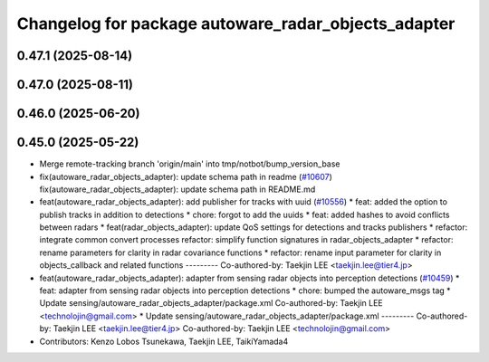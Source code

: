 ^^^^^^^^^^^^^^^^^^^^^^^^^^^^^^^^^^^^^^^^^^^^^^^^^^^^
Changelog for package autoware_radar_objects_adapter
^^^^^^^^^^^^^^^^^^^^^^^^^^^^^^^^^^^^^^^^^^^^^^^^^^^^

0.47.1 (2025-08-14)
-------------------

0.47.0 (2025-08-11)
-------------------

0.46.0 (2025-06-20)
-------------------

0.45.0 (2025-05-22)
-------------------
* Merge remote-tracking branch 'origin/main' into tmp/notbot/bump_version_base
* fix(autoware_radar_objects_adapter): update schema path in readme (`#10607 <https://github.com/autowarefoundation/autoware_universe/issues/10607>`_)
  fix(autoware_radar_objects_adapter): update schema path in README.md
* feat(autoware_radar_objects_adapter): add publisher for tracks with uuid (`#10556 <https://github.com/autowarefoundation/autoware_universe/issues/10556>`_)
  * feat: added the option to publish tracks in addition to detections
  * chore: forgot to add the uuids
  * feat: added hashes to avoid conflicts between radars
  * feat(radar_objects_adapter): update QoS settings for detections and tracks publishers
  * refactor: integrate common convert processes
  refactor: simplify function signatures in radar_objects_adapter
  * refactor: rename parameters for clarity in radar covariance functions
  * refactor: rename input parameter for clarity in objects_callback and related functions
  ---------
  Co-authored-by: Taekjin LEE <taekjin.lee@tier4.jp>
* feat(autoware_radar_objects_adapter): adapter from sensing radar objects into perception detections (`#10459 <https://github.com/autowarefoundation/autoware_universe/issues/10459>`_)
  * feat: adapter from sensing radar objects into perception detections
  * chore: bumped the autoware_msgs tag
  * Update sensing/autoware_radar_objects_adapter/package.xml
  Co-authored-by: Taekjin LEE <technolojin@gmail.com>
  * Update sensing/autoware_radar_objects_adapter/package.xml
  ---------
  Co-authored-by: Taekjin LEE <taekjin.lee@tier4.jp>
  Co-authored-by: Taekjin LEE <technolojin@gmail.com>
* Contributors: Kenzo Lobos Tsunekawa, Taekjin LEE, TaikiYamada4
